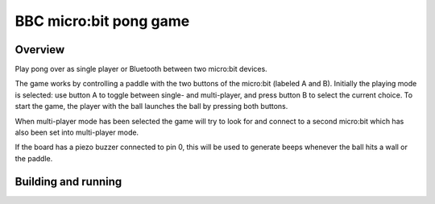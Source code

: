 .. _microbit_pong:

BBC micro:bit pong game
#######################

Overview
********

Play pong over as single player or Bluetooth between two micro:bit
devices.

The game works by controlling a paddle with the two buttons of the
micro:bit (labeled A and B). Initially the playing mode is selected: use
button A to toggle between single- and multi-player, and press button B
to select the current choice. To start the game, the player with the
ball launches the ball by pressing both buttons.

When multi-player mode has been selected the game will try to look for
and connect to a second micro:bit which has also been set into multi-player
mode.

If the board has a piezo buzzer connected to pin 0, this will be used to
generate beeps whenever the ball hits a wall or the paddle.

Building and running
********************

.. zephyr-app-commands::
   :zephyr-app: samples/boards/bbc/microbit/pong
   :board: bbc_microbit
   :goals: build flash
   :compact:
